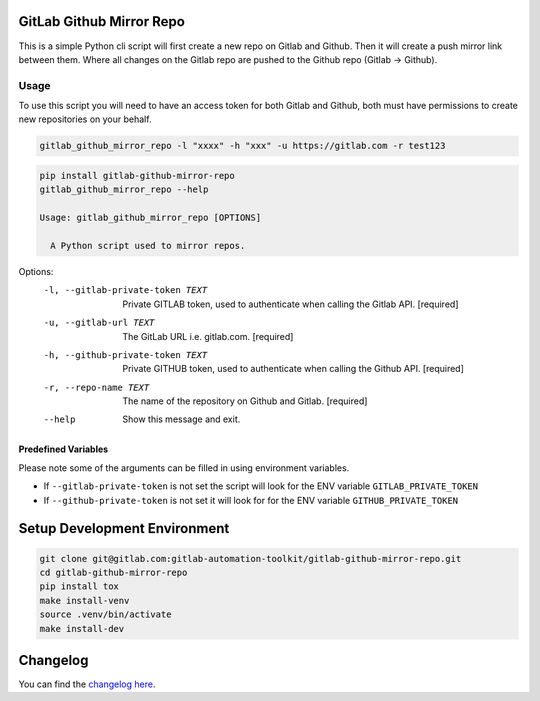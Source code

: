 .. image:: https://gitlab.com/gitlab-automation-toolkit/gitlab-github-mirror-repo/badges/master/pipeline.svg
   :target: https://gitlab.com/gitlab-automation-toolkit/gitlab-github-mirror-repo
   :alt: Pipeline Status

.. image:: https://gitlab.com/gitlab-automation-toolkit/gitlab-github-mirror-repo/badges/master/coverage.svg
   :target: https://gitlab.com/gitlab-automation-toolkit/gitlab-github-mirror-repo
   :alt: Coverage

.. image:: https://img.shields.io/pypi/l/gitlab-github-mirror-repo.svg
   :target: https://pypi.org/project/gitlab-github-mirror-repo/
   :alt: PyPI Project License

.. image:: https://img.shields.io/pypi/v/gitlab-github-mirror-repo.svg
   :target: https://pypi.org/project/gitlab-github-mirror-repo/
   :alt: PyPI Project Version

GitLab Github Mirror Repo
=========================

This is a simple Python cli script will first create a new repo on Gitlab and Github. Then it will create a push
mirror link between them. Where all changes on the Gitlab repo are pushed to the Github repo (Gitlab -> Github).

Usage
-----

To use this script you will need to have an access token for both Gitlab and Github, both must have permissions to
create new repositories on your behalf.

.. code-block:: bash

   gitlab_github_mirror_repo -l "xxxx" -h "xxx" -u https://gitlab.com -r test123 

.. code-block:: bash

  pip install gitlab-github-mirror-repo
  gitlab_github_mirror_repo --help

  Usage: gitlab_github_mirror_repo [OPTIONS]

    A Python script used to mirror repos.

Options:
  -l, --gitlab-private-token TEXT
                                  Private GITLAB token, used to authenticate
                                  when calling the Gitlab API.  [required]
  -u, --gitlab-url TEXT           The GitLab URL i.e. gitlab.com.  [required]
  -h, --github-private-token TEXT
                                  Private GITHUB token, used to authenticate
                                  when calling the Github API.  [required]
  -r, --repo-name TEXT            The name of the repository on Github and
                                  Gitlab.  [required]
  --help                          Show this message and exit.

Predefined Variables
^^^^^^^^^^^^^^^^^^^^
Please note some of the arguments can be filled in using environment variables.

* If ``--gitlab-private-token`` is not set the script will look for the ENV variable ``GITLAB_PRIVATE_TOKEN``
* If ``--github-private-token`` is not set it will look for for the ENV variable ``GITHUB_PRIVATE_TOKEN``

Setup Development Environment
=============================

.. code-block:: bash

  git clone git@gitlab.com:gitlab-automation-toolkit/gitlab-github-mirror-repo.git
  cd gitlab-github-mirror-repo
  pip install tox
  make install-venv
  source .venv/bin/activate
  make install-dev

Changelog
=========

You can find the `changelog here <https://gitlab.com/gitlab-automation-toolkit/gitlab-github-mirror-repo/blob/master/CHANGELOG.md>`_.
